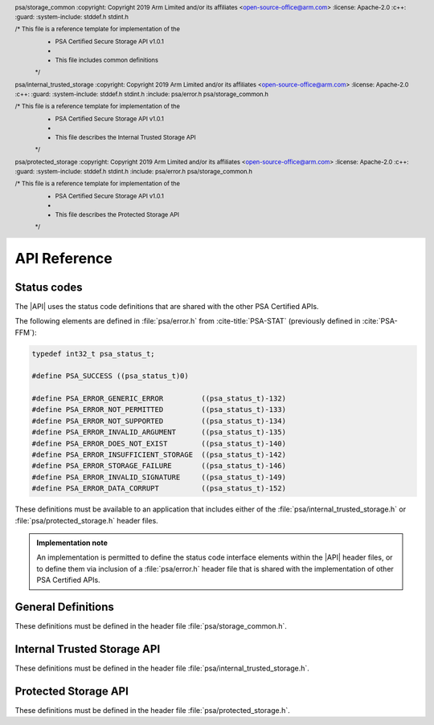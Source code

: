 .. SPDX-FileCopyrightText: Copyright 2018-2019, 2022-2024 Arm Limited and/or its affiliates <open-source-office@arm.com>
.. SPDX-License-Identifier: CC-BY-SA-4.0 AND LicenseRef-Patent-license

API Reference
=============

Status codes
------------

The |API| uses the status code definitions that are shared with the other PSA Certified APIs.

The following elements are defined in :file:`psa/error.h` from :cite-title:`PSA-STAT` (previously defined in :cite:`PSA-FFM`):

.. code-block:: xref

   typedef int32_t psa_status_t;

   #define PSA_SUCCESS ((psa_status_t)0)

   #define PSA_ERROR_GENERIC_ERROR         ((psa_status_t)-132)
   #define PSA_ERROR_NOT_PERMITTED         ((psa_status_t)-133)
   #define PSA_ERROR_NOT_SUPPORTED         ((psa_status_t)-134)
   #define PSA_ERROR_INVALID_ARGUMENT      ((psa_status_t)-135)
   #define PSA_ERROR_DOES_NOT_EXIST        ((psa_status_t)-140)
   #define PSA_ERROR_INSUFFICIENT_STORAGE  ((psa_status_t)-142)
   #define PSA_ERROR_STORAGE_FAILURE       ((psa_status_t)-146)
   #define PSA_ERROR_INVALID_SIGNATURE     ((psa_status_t)-149)
   #define PSA_ERROR_DATA_CORRUPT          ((psa_status_t)-152)

These definitions must be available to an application that includes either of the :file:`psa/internal_trusted_storage.h` or :file:`psa/protected_storage.h` header files.

.. admonition:: Implementation note

   An implementation is permitted to define the status code interface elements within the |API| header files, or to define them via inclusion of a :file:`psa/error.h` header file that is shared with the implementation of other PSA Certified APIs.

General Definitions
-------------------

.. header:: psa/storage_common
    :copyright: Copyright 2019 Arm Limited and/or its affiliates <open-source-office@arm.com>
    :license: Apache-2.0
    :c++:
    :guard:
    :system-include: stddef.h stdint.h

    /* This file is a reference template for implementation of the
     * PSA Certified Secure Storage API v1.0.1
     *
     * This file includes common definitions
     */

These definitions must be defined in the header file :file:`psa/storage_common.h`.

.. struct:: psa_storage_info_t

    .. summary::
        A container for metadata associated with a specific ``uid``.

    .. field:: size_t capacity
        The allocated capacity of the storage associated with a ``uid``.
    .. field:: size_t size
        The size of the data associated with a ``uid``.
    .. field:: psa_storage_create_flags_t flags
        The flags set when the ``uid`` was create

.. typedef:: uint32_t psa_storage_create_flags_t

    .. summary::
        Flags used when creating a data entry.


.. typedef:: uint64_t psa_storage_uid_t

    .. summary::
        A type for ``uid`` used for identifying data.


.. macro:: PSA_STORAGE_FLAG_NONE
    0u

    No flags to pass.

.. macro:: PSA_STORAGE_FLAG_WRITE_ONCE
    (1u << 0)

    The data associated with the ``uid`` will not be able to be modified or deleted. Intended to be used to set bits in `psa_storage_create_flags_t`.

.. macro:: PSA_STORAGE_FLAG_NO_CONFIDENTIALITY
    (1u << 1)

    The data associated with the ``uid`` is public and therefore does not require confidentiality. It therefore only needs to be integrity protected.

.. macro:: PSA_STORAGE_FLAG_NO_REPLAY_PROTECTION
    (1u << 2)

    The data associated with the ``uid`` does not require replay protection. This can permit faster storage --- but it permits an attacker with physical access to revert to an earlier version of the data.

.. macro:: PSA_STORAGE_FLAG_REPLACE
    (1u << 3)

    Flag instructing the `psa_ps_rename()` function to replace existing stored data.

.. macro:: PSA_STORAGE_SUPPORT_SET_EXTENDED
    (1u << 0)

    Flag indicating that `psa_ps_create()` and `psa_ps_set_extended()` are supported.

.. macro:: PSA_STORAGE_SUPPORT_RENAME
    (1u << 1)

    Flag indicating that `psa_ps_rename()` is supported.

.. _ITS-API:

Internal Trusted Storage API
----------------------------

.. header:: psa/internal_trusted_storage
    :copyright: Copyright 2019 Arm Limited and/or its affiliates <open-source-office@arm.com>
    :license: Apache-2.0
    :c++:
    :guard:
    :system-include: stddef.h stdint.h
    :include: psa/error.h psa/storage_common.h

    /* This file is a reference template for implementation of the
     * PSA Certified Secure Storage API v1.0.1
     *
     * This file describes the Internal Trusted Storage API
     */

These definitions must be defined in the header file :file:`psa/internal_trusted_storage.h`.


.. macro:: PSA_ITS_API_VERSION_MAJOR
    :api-version: major

    .. summary::
        The major version number of the Internal Trusted Storage API.

    It will be incremented on significant updates that can include breaking changes.

.. macro:: PSA_ITS_API_VERSION_MINOR
    :api-version: minor

    .. summary::
        The minor version number of the Internal Trusted Storage API.

    It will be incremented in small updates that are unlikely to include breaking changes.

.. macro:: PSA_ITS_SUPPORT_ITERATION
    (1u << 2)

    Flag indicating that `psa_its_iterator_start()` and  `psa_its_iterator_next()` are supported.

.. struct:: psa_its_storage_iterator_t

    .. summary::
        An implementation-defined opaque structure containing the context for an iterator.
        The structure MUST contain all all the state required by the iterator.
        That is, further state MUST NOT be retained by the implementation.

        The structure is initialized by the ``ps_iterator_start()`` function.
        It is modified by the ``ps_iterator_next()`` function.

        the caller can discard or reuse the iterator object once it has finished using it. This can be before, or after, the iterator has reached the end of the iteration.

        The header file is only required to define this structure if PSA_STORAGE_SUPPORT_ITERATION is true.

.. function:: psa_its_set

    .. summary::
        Set the data associated with the specified ``uid``.

    .. param:: psa_storage_uid_t uid
        The identifier for the data.
    .. param:: size_t data_length
        The size in bytes of the data in ``p_data``.
        If ``data_length == 0`` the implementation will create a zero-length asset associated with the ``uid``.
        While no data can be stored in such an asset, a call to `psa_its_get_info()` will return ``PSA_SUCCESS``.
    .. param:: const void * p_data
        A buffer of ``data_length`` containing the data to store.
    .. param:: psa_storage_create_flags_t create_flags
        The flags that the data will be stored with.

    .. return:: psa_status_t
        A status indicating the success or failure of the operation.

    .. retval:: PSA_SUCCESS
        The operation completed successfully.
    .. retval:: PSA_ERROR_NOT_PERMITTED
        The operation failed because the provided ``uid`` value was already created with `PSA_STORAGE_FLAG_WRITE_ONCE`.
    .. retval:: PSA_ERROR_NOT_SUPPORTED
        The operation failed because one or more of the flags provided in ``create_flags`` is not supported or is not valid.
    .. retval:: PSA_ERROR_INSUFFICIENT_STORAGE
        The operation failed because there was insufficient space on the storage medium.
    .. retval:: PSA_ERROR_STORAGE_FAILURE
        The operation failed because the physical storage has failed (Fatal error).
    .. retval:: PSA_ERROR_INVALID_ARGUMENT
        The operation failed because either:

        * the ``uid`` is ``0``.

        * caller cannot access some or all of the memory in the range [``p_data``, ``p_data + data_length - 1``].

    Stores data in the internal storage.

    * The ``uid`` value must not be zero.

    * If ``uid`` exists it must not have been created as with `PSA_STORAGE_FLAG_WRITE_ONCE` --- would result in ``PSA_ERROR_NOT_PERMITTED``.

    * The caller must have access all memory from ``p_data`` to ``p_data + data_length``.

    * Even if all parameters are correct, the function can fail if there is insufficient storage space or in the case of a storage failure.


.. function:: psa_its_get

    .. summary::
        Retrieve data associated with a provided ``uid``.

    .. param:: psa_storage_uid_t uid
        The ``uid`` value.
    .. param:: size_t data_offset
        The starting offset of the data requested.
    .. param:: size_t data_size
        The amount of data requested.
    .. param:: void * p_data
        On success, the buffer where the data will be placed.
    .. param:: size_t * p_data_length
        On success, this will contain size of the data placed in ``p_data``.

    .. return:: psa_status_t
        A status indicating the success or failure of the operation.

    .. retval:: PSA_SUCCESS
        The operation completed successfully.
    .. retval:: PSA_ERROR_DOES_NOT_EXIST
        The operation failed because the provided ``uid`` value was not found in the storage.
    .. retval:: PSA_ERROR_STORAGE_FAILURE
        The operation failed because the physical storage has failed (Fatal error).
    .. retval:: PSA_ERROR_INVALID_ARGUMENT
        The operation failed because either:

        * The ``uid`` is ``0``.

        * The caller cannot access some or all of the memory in the range [``p_data``, ``p_data + data_size - 1``].

        * ``data_offset`` is larger than the size of the data associated with ``uid``.


    Retrieves data associated with ``uid``, starting at ``data_offset`` bytes from the beginning of the data. Fetches the lesser of ``data_size`` or ``uid.size - data_offset`` bytes, which can be zero.

    `psa_its_get()` must not return bytes from beyond the end of ``uid``.

    Upon successful completion, the data will be placed in the ``p_data`` buffer, which must be at least ``data_size`` bytes in size. The length of the data returned will be in ``p_data_length``. Any bytes beyond ``p_data_length`` are left unmodified.

    If ``data_size`` is ``0`` or ``data_offset == uid.size``, the contents of ``p_data_length`` will be set to zero, but the contents of ``p_data`` are unchanged. The function returns ``PSA_SUCCESS``.

    * The ``uid`` value must not be zero.

    * The value of ``data_offset`` must be less than or equal to the length of ``uid``.

    * If ``data_offset`` is greater than ``uid.size``, no data is retrieved and the functions returns PSA_INVALID_ARGUMENT.

    * If ``data_size`` is not zero, ``p_data`` must not be ``NULL``.

    * The call must have access to the memory from ``p_data`` to ``p_data + data_size - 1``.

    * If the location ``uid`` exists the lesser of ``data_size`` or ``uid.size - data_offset`` bytes are written to the output buffer and ``p_data_length`` is set to the number of bytes written, which can be zero.

    * Even if all parameters are correct, the function can fail in the case of a storage failure.


.. function:: psa_its_get_info

    .. summary::
        Retrieve the metadata about the provided ``uid``.

    .. param:: psa_storage_uid_t uid
        The ``uid`` value.
    .. param:: struct psa_storage_info_t * p_info
        A pointer to the `psa_storage_info_t` struct that will be populated with the metadata.

    .. return:: psa_status_t
        A status indicating the success or failure of the operation.

    .. retval:: PSA_SUCCESS
        The operation completed successfully.
    .. retval:: PSA_ERROR_DOES_NOT_EXIST
        The operation failed because the provided ``uid`` value was not found in the storage.
    .. retval:: PSA_ERROR_STORAGE_FAILURE
        The operation failed because the physical storage has failed (Fatal error).
    .. retval:: PSA_ERROR_INVALID_ARGUMENT
        The operation failed because either:

        * The ``uid`` is ``0``.

        * The caller cannot access some or all of the memory in the range [``p_info``, :code:`p_info + sizeof(psa_storage_info_t) - 1`]

    Retrieves the metadata stored for a given ``uid`` as a `psa_storage_info_t` structure.

    * The ``uid`` value must not be zero.

    * The call must have access to the memory from ``p_info`` to :code:`p_info + sizeof(psa_storage_info_t) - 1`.

    * If the location ``uid`` exists the metadata for the object is written to ``p_info``.

    * Even if all parameters are correct, the function can fail in the case of a storage failure.


.. function:: psa_its_remove

    .. summary::
        Remove the provided ``uid`` and its associated data from the storage.

    .. param:: psa_storage_uid_t uid
        The ``uid`` value.

    .. return:: psa_status_t
        A status indicating the success or failure of the operation.

    .. retval:: PSA_SUCCESS
        The operation completed successfully.
    .. retval:: PSA_ERROR_DOES_NOT_EXIST
        The operation failed because the provided ``uid`` value was not found in the storage.
    .. retval:: PSA_ERROR_INVALID_ARGUMENT
        The ``uid`` is ``0``.
    .. retval:: PSA_ERROR_NOT_PERMITTED
        The operation failed because the provided ``uid`` value was created with `PSA_STORAGE_FLAG_WRITE_ONCE`.
    .. retval:: PSA_ERROR_STORAGE_FAILURE
        The operation failed because the physical storage has failed (Fatal error).

    Deletes the data from internal storage.

    * The ``uid`` value must not be zero.

    * If ``uid`` exists it and any metadata are removed from storage.

    * Even if all parameters are correct, the function can fail in the case of a storage failure.

.. function:: psa_its_iterator_start

   .. summary::
       Initializes an iterator that can be used to return a list of ``uid`` values in the Internal Trusted Storage.
       
   This function must be fully defined if iteration is supported.
       
   If iteration is not supported, then this function SHALL be defined in the header - potentially as an inline function - but SHALL return ``PSA_ERROR_NOT_SUPPORTED``

   .. param::  psa_its_storage_iterator_t *context
       The location in which the function should store a pointer to the newly created context for this iterator. 
       This is set to a new value on success and is undefined on error. 
       The content of the iterator is implementation defined.

   .. param:: psa_storage_uid_t filter
       A value used to filter the results included in this iteration.

   .. param:: int_t filter_length
       A length of the filter to use, this must be a value ``0 < filter_length < 63``.

   .. param:: psa_storage_uid_t *result
        A pointer to the location in which to store ``uid``. On success the contents of this location will be updated with the first matching ``uid``. On error, the contents are undefined.

   .. return:: psa_status_t
       A status indicating the success or failure of the operation.

   .. retval:: PSA_SUCCESS
       The operation completed successfully.

   .. retval:: PSA_ERROR_DOES_NOT_EXIST
       No ``uid`` matches this iteration.

    .. retval:: PSA_ERROR_INSUFFICIENT_STORAGE
        The operation failed because there was insufficient space on the storage medium to create a new context.

   .. retval:: PSA_ERROR_STORAGE_FAILURE
       The operation failed because the physical storage has failed (Fatal error).


.. function:: psa_its_iterator_next

   .. summary::

      Returns the next ``uid`` in this iteration.
      This function must be fully defined if iteration is supported.
      If iteration is not supported, then this function SHALL be defined in the header - potentially as an inline function - but SHALL return ``PSA_ERROR_NOT_SUPPORTED``


   .. param::  psa_its_storage_iterator_t* context
       A pointer to a context for this iterator as returned by `psa_its_iterator_start()` or updated by a previous call to `psa_its_iterator_next()`.  The content of the iterator will change on success and is undefined on error.

   .. param:: psa_storage_uid_t *result
        A pointer to the location in which to store ``uid``. On success the contents of this location will be updated with the next matching ``uid``. On error, the contents are undefined.

   .. return:: psa_status_t
       A status indicating the success or failure of the operation.

   .. retval:: PSA_SUCCESS
       The operation completed successfully.

   .. retval:: PSA_ERROR_DOES_NOT_EXIST
       The iterator has returned all the uids that match this iteration.

   .. retval:: PSA_ERROR_STORAGE_FAILURE
       The operation failed because the physical storage has failed (Fatal error).

   .. retval:: PSA_ERROR_DATA_CORRUPT
       The operation failed because the contents of the iteration have changed. That is a ``uid`` matching the filter has either been created or deleted.

   .. retval:: PSA_ERROR_INVALID_ARGUMENT
       The operation failed because either:

       * The provided context is not valid.

       * The caller cannot access the memory at ``result``

   The iterator returns those values where the ``filter_length`` bits of the ``uid`` matches the left most bits in ``filter``.

   The iterator will only returns those ``uid`` that were created by the caller. It MUST not return any ``uid`` created by a different user.

   An iterator is not required to return uids in any specific order, but MUST return them in a consistent order each time it is called. For example, if an implementation returns entries in numerical order, it should not arbitrarily change to returning them in creation order. However, the caller should not make assumptions as to the order in which entries are returned, except that each ``uid`` will be returned only once in each iteration.

   Changes to storage by other users MUST NOT affect any open iterations.

   A caller may initialize multiple iteration contexts at the same time. Each iteration shall be independent. Calling ``psa_its_iterator_next()`` on one iterator MUST not effect any other open iteration.

   An iterator MUST return all data objects whose ``uid`` matches the filter that are extant when the filter was created, unless these are deleted or renamed before the iteration would return them, or the caller stops before all matching objects have been returned.

   A caller may delete a ``uid`` with `psa_its_remove()` without invalidating the iteration context. the iterator MUST never return a ``uid`` that has been deleted. However, if the caller is multi-threaded it is possible another thread may delete a ``uid``.

   A caller may read the contents of any ``uid`` with `psa_its_get()` or write with `psa_its_set` without invalidating the iteration context.

   A caller may create a ``uid`` with `psa_its_set()` without invalidating the iteration context. However, the iterator is NOT guaranteed to return the new object, ``uid``, the behavior is dependent on both implementation and identity. In particular, the iterator is not expected to return ``uid`` if the iteration is already past the point at which it would naturally be returned.

   A caller may call ``psa_its_rename(uid, uid_new)`` without invalidating the iteration context. The iterator must not return ``uid``. The iterator is not guaranteed to return ``uid_new``, the behavior is dependent on both implementation and identity.

   The following code snippet uses a linked list to store the matching files before iterating over that list and removing them.


   .. code-block:: c

      my_context = NULL;
      my_filter = 0x1111 0000 0000 0000;
      my_length = 0x0020;
      my_result = NULL;
      if psa_its_iterator_start(my_context*, my_filter, my-length, my_result) == PSA_SUCCESS
      	{
      	do
      	   {
      	   	// do something with my_result
      	    psa_its_iterator_next(my_context, my_result)
      	    // we will get an does not exist error when we reach the last item, any other error is a storage failure
      	    if my_reult <> PSA_ERROR_DOES_NOT_EXIST
      	   	  {
      	   	  	/* deal with storage failure */
      	   	  }
      	   }
        while my_result == PSA_SUCCESS ;
        };

.. function:: psa_its_get_support

    .. summary::
        Returns a bitmask with flags set for the optional features supported by the implementation.

    .. return:: uint32_t 
    
    Currently the defined flags are limited to:

    * `PSA_ITS_SUPPORT_ITERATION`



.. _PS-API:

Protected Storage API
---------------------

.. header:: psa/protected_storage
    :copyright: Copyright 2019 Arm Limited and/or its affiliates <open-source-office@arm.com>
    :license: Apache-2.0
    :c++:
    :guard:
    :system-include: stddef.h stdint.h
    :include: psa/error.h psa/storage_common.h

    /* This file is a reference template for implementation of the
     * PSA Certified Secure Storage API v1.0.1
     *
     * This file describes the Protected Storage API
     */

These definitions must be defined in the header file :file:`psa/protected_storage.h`.

.. macro:: PSA_PS_API_VERSION_MAJOR
    :api-version: major

    .. summary::
        The major version number of the Protected Storage API.

    It will be incremented on significant updates that can include breaking changes.

.. macro:: PSA_PS_API_VERSION_MINOR
    :api-version: minor

    .. summary::
        The minor version number of the Protected Storage API.

    It will be incremented in small updates that are unlikely to include breaking changes.

.. macro:: PSA_PS_SUPPORT_ITERATION
    (1u << 2)

    Flag indicating that `psa_ps_iterator_start` and `psa_ps_iterator_next` are supported.

.. struct:: psa_ps_storage_iterator_t

    .. summary::
        An implementation-defined opaque structure containing the context for an iterator.
        The structure MUST contain all all the state required by the iterator.
        That is, further state MUST NOT be retained by the implementation.

        The structure is initilaised by the ``ps_iterator_start()`` function.
        It is modified by the ``ps_iterator_next()`` function.

        the caller can discard or reuse the iterator object once it has finished using it. This can be before, or after, the iterator has reached the end of the iteration.

        The header file is only required to define this structure if PSA_STORAGE_SUPPORT_ITERATION is true.

.. function:: psa_ps_set

    .. summary::
        Set the data associated with the specified ``uid``, replacing any previous data.

    .. param:: psa_storage_uid_t uid
        The identifier for the data.
    .. param:: size_t data_length
        The size in bytes of the data in ``p_data``.
        If ``data_length == 0`` the implementation will create a zero-length asset associated with the ``uid``.
        While no data can be stored in such an asset, a call to `psa_ps_get_info()` will return ``PSA_SUCCESS``.
    .. param:: const void * p_data
        A buffer containing the data.
    .. param:: psa_storage_create_flags_t create_flags
        The flags indicating the properties of the data.

    .. return:: psa_status_t
        A status indicating the success or failure of the operation.

    .. retval:: PSA_SUCCESS
        The operation completed successfully.
    .. retval:: PSA_ERROR_NOT_PERMITTED
        The operation failed because the provided ``uid`` value was already created with `PSA_STORAGE_FLAG_WRITE_ONCE`.
    .. retval:: PSA_ERROR_INVALID_ARGUMENT
        The operation failed because either:

        * The ``uid`` is ``0``.

        * The operation failed because caller cannot access some or all of the memory in the range [``p_data``, ``p_data + data_length - 1``].

    .. retval:: PSA_ERROR_NOT_SUPPORTED
        The operation failed because one or more of the flags provided in ``create_flags`` is not supported or is not valid.
    .. retval:: PSA_ERROR_INSUFFICIENT_STORAGE
        The operation failed because there was insufficient space on the storage medium.
    .. retval:: PSA_ERROR_STORAGE_FAILURE
        The operation failed because the physical storage has failed (Fatal error).
    .. retval:: PSA_ERROR_GENERIC_ERROR
        The operation failed because of an unspecified internal failure.

    If ``uid`` does not already exist, creates a new asset, the newly created asset has a capacity and size that are equal to ``data_length``.

    If ``uid`` exists and was not created with  `PSA_STORAGE_FLAG_WRITE_ONCE`, replaces the existing contents with ``p_data``. ``uid.size`` is set to ``data_length``. If ``data_length`` is greater than ``uid.capcity``, ``uid.capcity`` is set to ``data_length``.

    * The ``uid`` value must not be zero.

    * If ``uid`` exists it must not have been created as with `PSA_STORAGE_FLAG_WRITE_ONCE` - would result in ``PSA_ERROR_NOT_PERMITTED``

    * The caller must have access all memory from ``p_data`` to ``p_data + data_length``.

    * Even if all parameters are correct, the function can fail if there is insufficient storage space or in the case of a storage failure.


.. function:: psa_ps_get

    .. summary::
        Retrieve data associated with a provided ``uid``.

    .. param:: psa_storage_uid_t uid
        The ``uid`` value.
    .. param:: size_t data_offset
        The starting offset of the data requested. This must be less than or equal to ``uid.size``.
    .. param:: size_t data_size
        The amount of data requested.
    .. param:: void * p_data
        On success, the buffer where the data will be placed.
    .. param:: size_t * p_data_length
        On success, will contain size of the data placed in ``p_data``.

    .. return:: psa_status_t
        A status indicating the success or failure of the operation.

    .. retval:: PSA_SUCCESS
        The operation completed successfully.
    .. retval:: PSA_ERROR_INVALID_ARGUMENT
        The operation failed because either:

        * The ``uid`` is ``0``.

        * The caller cannot access some or all of the memory in the range [``p_data``, ``p_data + data_size - 1``].

        * ``data_offset`` is larger than the size of the data associated with ``uid``.
    .. retval:: PSA_ERROR_DOES_NOT_EXIST
        The operation failed because the provided ``uid`` value was not found in the storage.
    .. retval:: PSA_ERROR_STORAGE_FAILURE
        The operation failed because the physical storage has failed (Fatal error).
    .. retval:: PSA_ERROR_GENERIC_ERROR
        The operation failed because of an unspecified internal failure.
    .. retval:: PSA_ERROR_DATA_CORRUPT
        The operation failed because the data associated with the ``uid`` has been corrupted.
    .. retval:: PSA_ERROR_INVALID_SIGNATURE
        The operation failed because the data associated with the ``uid`` failed authentication.

    Retrieves data associated with ``uid``, starting at ``data_offset`` bytes from the beginning of the data. Fetches the smaller of   ``data_size`` or ``uid.size - data_offset`` bytes.  This can be zero.

    `psa_ps_get()` must not return bytes from beyond the end of ``uid``.

    Upon successful completion, the data will be placed in the ``p_data`` buffer, which must be at least ``data_size`` bytes in size. The length of the data returned will be in ``p_data_length``. Any bytes beyond ``p_data_length`` are left unmodified.

    If ``data_size`` is ``0`` or ``data_offset == uid.size``, the contents of ``p_data_length`` will be set to zero, but the contents of ``p_data`` are unchanged. The function returns ``PSA_SUCCESS``.

    * The ``uid`` value must not be zero.

    * The value of ``data_offset`` must be less than or equal to the length of ``uid``.

    * If ``data_offset`` is greater than ``uid.size`` the function retrieves no data and returns ``PSA_ERROR_INVALID_ARGUMENT``

    * If ``data_size`` is not zero, ``p_data`` must not be ``NULL``.

    * The call must have access to the memory from ``p_data`` to ``p_data + data_size - 1``.

    * If the location ``uid`` exists the lesser of ``data_size`` and ``uid.size - data_offset`` bytes are written to the output buffer and ``p_data_length`` is set to the number of bytes written, which can be zero.

    * Any bytes in the buffer beyond ``p_data_length`` are left unmodified.

    * Even if all parameters are correct, the function can fail in the case of a storage failure.


.. function:: psa_ps_get_info

    .. summary::
        Retrieve the metadata about the provided ``uid``.

    .. param:: psa_storage_uid_t uid
        The identifier for the data.
    .. param:: struct psa_storage_info_t * p_info
        A pointer to the `psa_storage_info_t` struct that will be populated with the metadata.

    .. return:: psa_status_t
        A status indicating the success or failure of the operation.

    .. retval:: PSA_SUCCESS
        The operation completed successfully.
    .. retval:: PSA_ERROR_INVALID_ARGUMENT
        The operation failed because either:

        * The ``uid`` is ``0``.

        * The caller cannot access some or all of the memory in the range [``p_info``, :code:`p_info + sizeof(psa_storage_info_t) - 1`]
    .. retval:: PSA_ERROR_DOES_NOT_EXIST
        The operation failed because the provided ``uid`` value was not found in the storage.
    .. retval:: PSA_ERROR_STORAGE_FAILURE
        The operation failed because the physical storage has failed (Fatal error).
    .. retval:: PSA_ERROR_GENERIC_ERROR
        The operation failed because of an unspecified internal failure.
    .. retval:: PSA_ERROR_DATA_CORRUPT
        The operation failed because the data associated with the ``uid`` has been corrupted.
    .. retval:: PSA_ERROR_INVALID_SIGNATURE
        The operation failed because the data associated with the ``uid`` failed authentication.

    Retrieves the metadata stored for a given ``uid`` as a `psa_storage_info_t` structure.

    * The ``uid`` value must not be zero.

    * The call must have access to the memory from ``p_info`` to :code:`p_info + sizeof(psa_storage_info_t) - 1`.

    * If the location ``uid`` exists the metadata for the object is written to ``p_info``.

    * Even if all parameters are correct, the function can fail in the case of a storage failure.



.. function:: psa_ps_remove

    .. summary::
        Remove the provided ``uid`` and its associated data from the storage.

    .. param:: psa_storage_uid_t uid
        The identifier for the data to be removed.


    .. return:: psa_status_t
        A status indicating the success or failure of the operation.

    .. retval:: PSA_SUCCESS
        The operation completed successfully.
    .. retval:: PSA_ERROR_DOES_NOT_EXIST
        The operation failed because the provided ``uid`` value was not found in the storage.
    .. retval:: PSA_ERROR_INVALID_ARGUMENT
        The ``uid`` is ``0``.
    .. retval:: PSA_ERROR_NOT_PERMITTED
        The operation failed because the provided ``uid`` value was created with `PSA_STORAGE_FLAG_WRITE_ONCE`.
    .. retval:: PSA_ERROR_STORAGE_FAILURE
        The operation failed because the physical storage has failed (Fatal error).
    .. retval:: PSA_ERROR_GENERIC_ERROR
        The operation failed because of an unspecified internal failure.

    Removes previously stored data and any associated metadata, including rollback protection data.

    * The ``uid`` value must not be zero.

    * If the location ``uid`` exists, it and any metadata are removed.

    * Even if all parameters are correct, the function can fail in the case of a storage failure.



.. function:: psa_ps_create

    .. summary::
        Reserves storage for the specified ``uid``.

    .. param:: psa_storage_uid_t uid
        A unique identifier for the asset.
    .. param:: size_t capacity
        The allocated capacity, in bytes, of the ``uid``.
    .. param:: psa_storage_create_flags_t create_flags
        Flags indicating properties of the storage.

    .. return:: psa_status_t

    .. retval:: PSA_SUCCESS
        The storage was successfully reserved.
    .. retval:: PSA_ERROR_INSUFFICIENT_STORAGE
        ``capacity`` is bigger than the current available space.
    .. retval:: PSA_ERROR_NOT_SUPPORTED
        The function is not implemented or one or more ``create_flags`` are not supported.
    .. retval:: PSA_ERROR_INVALID_ARGUMENT
        The operation failed because the ``uid`` is ``0``.
    .. retval:: PSA_ERROR_STORAGE_FAILURE
        The operation failed because the physical storage has failed (Fatal error).
    .. retval:: PSA_ERROR_GENERIC_ERROR
        The operation has failed due to an unspecified error.
    .. retval:: PSA_ERROR_ALREADY_EXISTS
        Storage for the specified ``uid`` already exists.

    Reserves storage for the specified ``uid``. Upon success, the capacity of the storage is ``capacity``, and the size is ``0``.

    It is only necessary to call this function for assets that will be written with the `psa_ps_set_extended()` function. If only the `psa_ps_set()` function is needed, calls to this function are redundant.

    This function cannot be used to replace or resize an existing asset and attempting to do so will return ``PSA_ERROR_ALREADY_EXISTS``.

    If the `PSA_STORAGE_FLAG_WRITE_ONCE` flag is passed, `psa_ps_create()` will return ``PSA_ERROR_NOT_SUPPORTED``.

    This function is optional. Consult the platform documentation to determine if it is implemented or perform a call to `psa_ps_get_support()`. This function must be implemented if `psa_ps_get_support()` returns `PSA_STORAGE_SUPPORT_SET_EXTENDED`.

    * The ``uid`` value must not be zero.

    * If ``uid`` must not exist.

    * The flag `PSA_STORAGE_FLAG_WRITE_ONCE` must not be set.

    * Even if all parameters are correct, the function can fail if there is insufficient storage space or in the case of a storage failure.



.. function:: psa_ps_set_extended

    .. summary::
        Overwrite part of the data of the specified ``uid``, leaving remaining data unchanged.
        This function must be fully defined if `PSA_STORAGE_SUPPORT_SET_EXTENDED` is true.
        If `PSA_STORAGE_SUPPORT_SET_EXTENDED` is false, then this function SHALL be defined in the header - potentially as an inline function - but SHALL return ``PSA_ERROR_NOT_SUPPORTED``.

    .. param:: psa_storage_uid_t uid
        The unique identifier for the asset.
    .. param:: size_t data_offset
        Offset within the asset to start the write.
    .. param:: size_t data_length
        The size in bytes of the data in ``p_data`` to write.
    .. param:: const void * p_data
        Pointer to a buffer which contains the data to write.

    .. return:: psa_status_t

    .. retval:: PSA_SUCCESS
        The asset exists, the input parameters are correct and the data is correctly written in the physical storage.
    .. retval:: PSA_ERROR_INVALID_ARGUMENT
        The operation failed because either:

        * The ``uid`` is ``0``.

        * The caller cannot access some or all of the memory in the range [``p_data``, ``p_data + data_size - 1``].

        * One or more of the preconditions regarding ``data_offset``, ``size``, or ``data_length`` was violated.
    .. retval:: PSA_ERROR_DOES_NOT_EXIST
        The specified ``uid`` was not found.
    .. retval:: PSA_ERROR_NOT_SUPPORTED
        The implementation does not support this function.
    .. retval:: PSA_ERROR_STORAGE_FAILURE
        The operation failed because the physical storage has failed (Fatal error).
    .. retval:: PSA_ERROR_GENERIC_ERROR
        The operation failed due to an unspecified error.
    .. retval:: PSA_ERROR_DATA_CORRUPT
        The operation failed because the existing data has been corrupted.
    .. retval:: PSA_ERROR_INVALID_SIGNATURE
        The operation failed because the existing data failed authentication (MAC check failed).
    .. retval:: PSA_ERROR_NOT_PERMITTED
        The operation failed because it was attempted on an asset which was written with the flag `PSA_STORAGE_FLAG_WRITE_ONCE`.

    Sets partial data into an asset based on the given identifier, ``data_offset``, ``data length`` and ``p_data``.

    Before calling this function, the storage must have been reserved with a call to `psa_ps_create()`. It can also be used to overwrite data in an asset that was created with a call to `psa_ps_set()`.

    Calling this function with ``data_length == 0`` is permitted. This makes no change to the stored data.

    This function can overwrite existing data and/or extend it up to the capacity for the ``uid`` specified in ``psa_ps_create()`` but cannot create gaps.

    This function is optional. Consult the platform documentation to determine if it is implemented or perform a call to ``psa_ps_get_support()``. This function must be implemented if ``psa_ps_get_support()`` returns ``PSA_STORAGE_SUPPORT_SET_EXTENDED``.

    * The ``uid`` value must not be zero.

    * If ``uid`` exists it must not have been created as with ``PSA_STORAGE_FLAG_WRITE_ONCE`` - would result in ``PSA_ERROR_NOT_PERMITTED``

    * ``data_offset <= size``

    * ``data_offset + data_length <= capacity``

    * Even if all parameters are correct, the function can fail in the case of a storage failure.

    On Success:

    * ``size = max(size, data_offset + data_length)``

    * ``capacity`` unchanged.

    * Data in the ranges 0 to ``data_offset`` is not modified.

    * If ``data_offset + data_length < size`` then data in the range ``data_offset + data_length` to `size`` is not modified.



.. function:: psa_ps_rename

   .. summary::
      Atomically renames the storage location with the specified ``uid`` to a ``uid_new``.
      This function must be fully defined if `PSA_STORAGE_SUPPORT_RENAME` is true.
      If `PSA_STORAGE_SUPPORT_RENAME` is false, then this function SHALL be defined in the header - potentially as an inline function - but SHALL return ``PSA_ERROR_NOT_SUPPORTED``.

   .. param:: psa_storage_uid_t uid
        The current identifier for the data.

   .. param:: psa_storage_uid_t uid_new
        The new identifier for the data.

   .. param:: psa_storage_rename_flags_t rename_flags
        The flags must be either ``PSA_STORAGE_FLAG_NONE`` or ``PSA_STORAGE_FLAG_REPLACE``

   .. return:: psa_status_t
        A status indicating the success or failure of the operation.

   .. retval:: PSA_SUCCESS
        The operation completed successfully.

   .. retval:: PSA_ERROR_ALREADY_EXISTS
        Storage with the specified ``uid_new`` already exists and ``rename_flags`` is `PSA_STORAGE_FLAG_NONE`

   .. retval:: PSA_ERROR_DOES_NOT_EXIST
        Storage with the specified ``uid`` does not exist.

   .. retval:: PSA_ERROR_GENERIC_ERROR
        The operation failed because of an unspecified internal failure.

   .. retval:: PSA_ERROR_INVALID_ARGUMENT
        The operation failed because either:

        * ``uid`` is ``0``.
        * ``uid_new`` is ``0``
        * the ``psa_storage_rename_flags_t`` has a value set other than `PSA_STORAGE_FLAG_REPLACE`

   .. retval:: PSA_ERROR_NOT_PERMITTED
        The operation failed because ``uid_new`` exists and was created with `PSA_STORAGE_FLAG_WRITE_ONCE`.

   .. retval:: PSA_ERROR_NOT_SUPPORTED
        The implementation does not support the operation.

   .. retval:: PSA_ERROR_STORAGE_FAILURE
        The operation failed because the physical storage has failed (Fatal error).


   The function renames ``uid`` to ``uid_new`` retaining the storage flags  that ``uid`` was created with.

   If the caller specifies `PSA_STORAGE_FLAG_REPLACE` the operation atomically replaces the existing contents of ```uid_new`` with those of ``uid``.

   Except in the case of ``PSA_ERROR_STORAGE_FAILURE``, in which case no guarantees can be made, the operation shall either succeed or leave storage unchanged.



.. function:: psa_ps_iterator_start

   .. summary::
       Initializes an iterator that can be used to return a list of uids in the Protected Storage.
       This function must be fully defined if iteration is supported.
       If iteration is not supported, then this function SHALL be defined in the header - potentially as an inline function - but SHALL return ``PSA_ERROR_NOT_SUPPORTED``


   .. param::  psa_ps_storage_iterator_t *context
       The location in which the function should store a pointer to the newly created context for this iterator. 
       This is set to a new value on success and is undefined on error. 
       The content of the iterator is implementation defined.

   .. param:: psa_storage_uid_t filter
       A value used to filter the results included in this iteration.

   .. param:: int_t filter_length
       A length of the filter to use, this must be a value ``0 < filter_length < 63``.

   .. param:: psa_storage_uid_t *result
        A pointer to the location in which to store ``uid``. On success the contents of this location will be updated with the first matching ``uid``. On error, the contents are undefined.

   .. return:: psa_status_t
       A status indicating the success or failure of the operation.

   .. retval:: PSA_SUCCESS
       The operation completed successfully.

   .. retval:: PSA_ERROR_DOES_NOT_EXIST
       No ``uid`` matches this iteration.

   .. retval:: PSA_ERROR_STORAGE_FAILURE
       The operation failed because the physical storage has failed (Fatal error).

   The iterator returns those values where the ``filter_length`` bits of the ``uid`` matches the left most bits in ``filter``.

   The iterator will only returns those ``uid`` that were created by the caller. It MUST not return any ``uid`` created by a different user.

   An iterator is not required to return uids in any specific order, but MUST return them in a consistent order each time it is called. For example, if an implementation returns entries in numerical order, it should not arbitrarily change to returning them in creation order. However, the caller should not make assumptions as to the order in which entries are returned, except that each ``uid`` will be returned only once in each iteration.

   Changes to storage by other users MUST NOT affect any open iterations.

   A caller may initialize multiple iteration contexts at the same time. Each iteration shall be independent. Calling ``psa_ps_iterator_next`` on one iterator MUST not effect any other open iteration.

   An iterator MUST return all data objects whose ``uid`` matches the filter that are extant when the filter was created, unless these are deleted or renamed before the iteration would return them, or the caller stops before all matching objects have been returned.

   A caller may delete a ``uid`` with `psa_ps_remove()` without invalidating the iteration context. the iterator MUST never return a ``uid`` that has been deleted. However, if the caller is multi-threaded it is possible another thread may delete a ``uid``.

   A caller may read the contents of any ``uid`` with `psa_ps_get()` or write with `psa_ps_set()` or `psa_ps_set_extended()` without invalidating the iteration context.

   A caller may create a ``uid`` with `psa_ps_set()` or `psa_ps_create()` without invalidating the iteration context. However, the iterator is NOT guaranteed to return the new object, ``uid``, the behavior is dependent on both implementation and identity. In particular, the iterator is not expected to return ``uid`` if the iteration is already past the point at which it would naturally be returned.

   A caller may call ``psa_ps_rename(uid, uid_new)`` without invalidating the iteration context. The iterator must not return ``uid``. The iterator is not guaranteed to return ``uid_new``, the behavior is dependent on both implementation and identity.

   The following code snippet uses a linked list to store the matching files before iterating over that list and removing them.

   .. code-block:: c

      my_context = NULL;
      my_filter = 0x1111 0000 0000 0000;
      my_length = 0x0020;
      my_result = NULL;
      if psa_ps_iterator_start(my_context, my_filter, my-length, my_result) == PSA_SUCCESS
      	{
      	do
      	   {
      	   	// do something with my_result
      	    psa_ps_iterator_next(my_context, my_result)
      	    // we will get an 'does not exist error' when we reach the last item, any other error is a storage failure
      	    if my_reult <> PSA_ERROR_DOES_NOT_EXIST
      	   	  {
      	   	  	/* deal with storage failure */
      	   	  }
      	   }
        while my_result == PSA_SUCCESS ;
        };




.. function:: psa_ps_iterator_next

   .. summary::
      Returns the next ``uid`` in this iteration.
      This function must be fully defined if iteration is supported.
      If iteration is not supported, then this function SHALL be defined in the header - potentially as an inline function - but SHALL return ``PSA_ERROR_NOT_SUPPORTED``

   .. param::  psa_ps_storage_iterator_t* context
       A pointer to a context for this iterator as returned by `psa_ps_iterator_start` or updated by a previous call to `psa_ps_iterator_next`.  The content of the iterator will change on success and is undefined on error.

   .. param:: psa_storage_uid_t *result
        A pointer to the location in which to store ``uid``. On success the contents of this location will be updated with the next matching ``uid``. On error, the contents are undefined.

   .. return:: psa_status_t
       A status indicating the success or failure of the operation.

   .. retval:: PSA_SUCCESS
       The operation completed successfully.

   .. retval:: PSA_ERROR_DOES_NOT_EXIST
       The iterator has returned all the uids that match this iteration.

   .. retval:: PSA_ERROR_STORAGE_FAILURE
       The operation failed because the physical storage has failed (Fatal error).

   .. retval:: PSA_ERROR_DATA_CORRUPT
       The operation failed because the contents of the iteration have changed. That is a ``uid`` matching the filter has either been created or deleted.

   .. retval:: PSA_ERROR_INVALID_ARGUMENT
       The operation failed because either:

       * The provided context is not valid.

       * The caller cannot access the memory at ``result``

.. function:: psa_ps_get_support

    .. summary::
        Returns a bitmask with flags set for the optional features supported by the implementation.

    Currently defined flags are limited to:

    * `PSA_STORAGE_SUPPORT_SET_EXTENDED`
    * `PSA_STORAGE_SUPPORT_RENAME`
    * `PSA_PS_SUPPORT_ITERATION`

    .. return:: uint32_t

